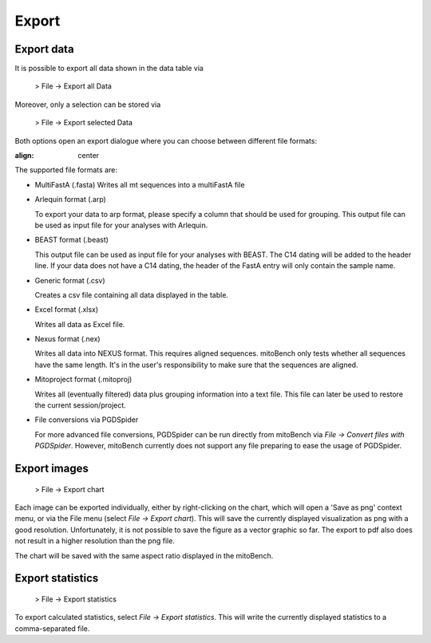 Export
======

Export data
-----------

It is possible to export all data shown in the data table via

  > File -> Export all Data

Moreover, only a selection can be stored via

  > File -> Export selected Data


Both options open an export dialogue where you can choose between different file formats:

.. image:: images/export_data.png
:align: center

The supported file formats are:

* MultiFastA (.fasta)
  Writes all mt sequences into a multiFastA file

* Arlequin format (.arp)

  To export your data to arp format, please specify a column that should be used for grouping. This output file can be used as input file for your analyses
  with Arlequin.

* BEAST format (.beast)

  This output file can be used as input file for your analyses with BEAST. The C14
  dating will be added to the header line. If your data does not have a C14 dating,
  the header of the FastA entry will only contain the sample name.

* Generic format (.csv)

  Creates a csv file containing all data displayed in the table.

* Excel format (.xlsx)

  Writes all data as Excel file.

* Nexus format (.nex)

  Writes all data into NEXUS format. This requires aligned sequences. mitoBench only tests whether all sequences have the same length. It's in the user's responsibility to make
  sure that the sequences are aligned.

* Mitoproject format (.mitoproj)

  Writes all (eventually filtered) data plus grouping information into a text file.
  This file can later be used to restore the current session/project.

* File conversions via PGDSpider

  For more advanced file conversions, PGDSpider can be run directly from mitoBench
  via *File -> Convert files with PGDSpider*. However, mitoBench currently does not support any file preparing to ease the usage of PGDSpider.


Export images
-------------

  > File -> Export chart

Each image can be exported individually, either by right-clicking on the chart, which
will open a 'Save as png' context menu, or via the File menu (select *File -> Export chart*).
This will save the currently displayed visualization as png with a good resolution. Unfortunately, it is not possible to
save the figure as a vector graphic so far. The export to pdf also does not result in a higher resolution than the png file.


.. note::
The chart will be saved with the same aspect ratio displayed in the mitoBench.




Export statistics
-----------------

  > File -> Export statistics

To export calculated statistics, select *File -> Export statistics*. This will write
the currently displayed statistics to a comma-separated file.

